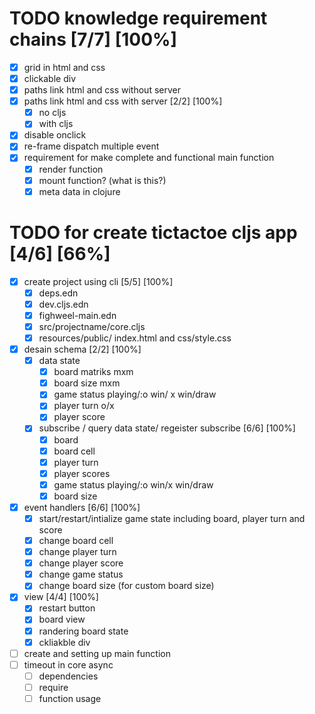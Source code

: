 * TODO knowledge requirement chains [7/7] [100%]
- [X] grid in html and css 
- [X] clickable div
- [X] paths link html and css without server
- [X] paths link html and css with server [2/2] [100%]
  - [X] no cljs
  - [X] with cljs
- [X] disable onclick
- [X] re-frame dispatch multiple event
- [X] requirement for make complete and functional main function
  - [X] render function
  - [X] mount function? (what is this?)
  - [X] meta data in clojure


* TODO for create tictactoe cljs app [4/6] [66%]
- [X] create project using cli [5/5] [100%]
  - [X] deps.edn
  - [X] dev.cljs.edn
  - [X] fighweel-main.edn
  - [X] src/projectname/core.cljs
  - [X] resources/public/   index.html and css/style.css
- [X] desain schema [2/2] [100%] 
  - [X] data state
    - [X] board matriks mxm
    - [X] board size mxm
    - [X] game status playing/:o win/ x win/draw
    - [X] player turn o/x
    - [X] player score
  - [X] subscribe / query data state/ regeister subscribe [6/6] [100%]
    - [X] board
    - [X] board cell
    - [X] player turn
    - [X] player scores
    - [X] game status playing/:o win/x win/draw
    - [X] board size
- [X] event handlers [6/6] [100%]
  - [X] start/restart/intialize game state including board, player turn and score
  - [X] change board cell
  - [X] change player turn
  - [X] change player score
  - [X] change game status
  - [X] change board size (for custom board size)
- [X] view [4/4] [100%]
  - [X] restart button
  - [X] board view
  - [X] randering board state
  - [X] ckliakble div
- [ ] create and setting up main function
- [ ] timeout in core async
  - [ ] dependencies
  - [ ] require
  - [ ] function usage
